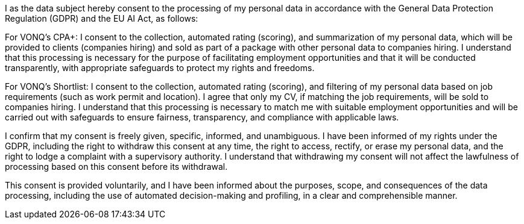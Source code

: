 I as the data subject hereby consent to the processing of my personal data in accordance with the General Data Protection Regulation (GDPR) and the EU AI Act, as follows:

For VONQ's CPA+: I consent to the collection, automated rating (scoring), and summarization of my personal data, which will be provided to clients (companies hiring) and sold as part of a package with other personal data to companies hiring. I understand that this processing is necessary for the purpose of facilitating employment opportunities and that it will be conducted transparently, with appropriate safeguards to protect my rights and freedoms.


For VONQ's Shortlist: I consent to the collection, automated rating (scoring), and filtering of my personal data based on job requirements (such as work permit and location). I agree that only my CV, if matching the job requirements, will be sold to companies hiring. I understand that this processing is necessary to match me with suitable employment opportunities and will be carried out with safeguards to ensure fairness, transparency, and compliance with applicable laws.

I confirm that my consent is freely given, specific, informed, and unambiguous. I have been informed of my rights under the GDPR, including the right to withdraw this consent at any time, the right to access, rectify, or erase my personal data, and the right to lodge a complaint with a supervisory authority. I understand that withdrawing my consent will not affect the lawfulness of processing based on this consent before its withdrawal.

This consent is provided voluntarily, and I have been informed about the purposes, scope, and consequences of the data processing, including the use of automated decision-making and profiling, in a clear and comprehensible manner.